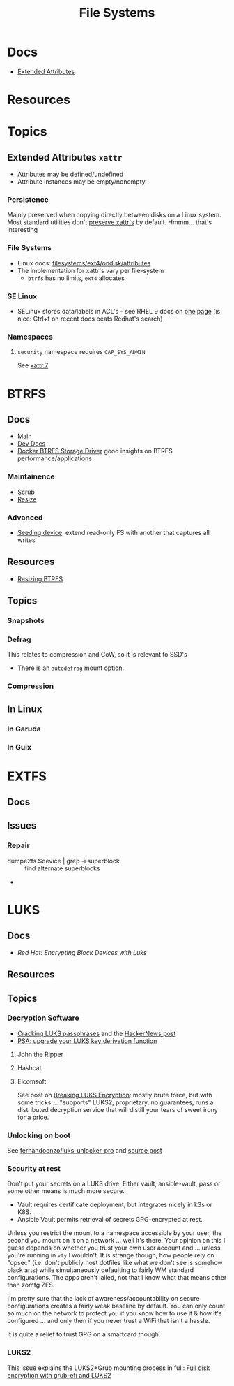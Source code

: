 :PROPERTIES:
:ID:       d7cc15ac-db8c-4eff-9a1e-f6de0eefe638
:END:
#+title: File Systems

* Docs

+ [[https://wiki.archlinux.org/title/Extended_attributes][Extended Attributes]]

* Resources

* Topics

** Extended Attributes =xattr=

+ Attributes may be defined/undefined
+ Attribute instances may be empty/nonempty.

*** Persistence

Mainly preserved when copying directly between disks on a Linux system. Most
standard utilities don't [[https://wiki.archlinux.org/title/Extended_attributes#Preserving_extended_attributes][preserve xattr's]] by default. Hmmm... that's interesting

*** File Systems

+ Linux docs: [[https://www.kernel.org/doc/Documentation/filesystems/ext4/ondisk/attributes.rst][filesystems/ext4/ondisk/attributes]]
+ The implementation for xattr's vary per file-system
  - =btrfs= has no limits, =ext4= allocates

*** SE Linux

+ SELinux stores data/labels in ACL's -- see RHEL 9 docs on [[https://docs.redhat.com/en/documentation/red_hat_enterprise_linux/9/html-single/using_selinux/index#changing-selinux-modes_changing-selinux-states-and-modes][one page]] (is nice:
  Ctrl+f on recent docs beats Redhat's search)

*** Namespaces

**** =security= namespace requires =CAP_SYS_ADMIN=

See [[https://man.archlinux.org/man/xattr.7][xattr.7]]

* BTRFS
:PROPERTIES:
:ID:       d8216961-cd6a-47cd-b82a-8cd67fe7190f
:END:

** Docs
+ [[https://btrfs.readthedocs.io/en/latest/][Main]]
+ [[https://github.com/btrfs/btrfs-dev-docs][Dev Docs]]
+ [[https://docs.docker.com/engine/storage/drivers/btrfs-driver/#ssd-performance][Docker BTRFS Storage Driver]] good insights on BTRFS performance/applications


*** Maintainence
+ [[https://btrfs.readthedocs.io/en/latest/Scrub.html][Scrub]]
+ [[https://btrfs.readthedocs.io/en/latest/Resize.html][Resize]]

*** Advanced
+ [[https://btrfs.readthedocs.io/en/latest/Seeding-device.html][Seeding device]]: extend read-only FS with another that captures all writes

** Resources
+ [[https://linuxhint.com/resize_a_btrfs_filesystem/][Resizing BTRFS]]

** Topics
*** Snapshots
*** Defrag
This relates to compression and CoW, so it is relevant to SSD's

+ There is an =autodefrag= mount option.
*** Compression

** In Linux

*** In Garuda

*** In Guix

* EXTFS
:PROPERTIES:
:ID:       faa7e444-6171-4225-9220-1b7f70ce6303
:END:

** Docs

** Issues
*** Repair
+ dumpe2fs $device | grep -i superblock :: find alternate superblocks
+

* LUKS
:PROPERTIES:
:ID:       80ccbcbb-a244-418f-be86-47e8969928a5
:END:

** Docs
+ [[11. Encrypting block devices using LUKS][Red Hat: Encrypting Block Devices with Luks]]

** Resources


** Topics

*** Decryption Software

+ [[https://diverto.github.io/2019/11/18/Cracking-LUKS-passphrases][Cracking LUKS passphrases]] and the [[https://news.ycombinator.com/item?id=21791785][HackerNews post]]
+ [[https://mjg59.dreamwidth.org/66429.html?thread=2120573][PSA: upgrade your LUKS key derivation function]]

**** John the Ripper


**** Hashcat


**** Elcomsoft

See post on [[https://blog.elcomsoft.com/2020/08/breaking-luks-encryption/][Breaking LUKS Encryption]]: mostly brute force, but with some tricks
... "supports" LUKS2, proprietary, no guarantees, runs a distributed decryption
service that will distill your tears of sweet irony for a price.

*** Unlocking on boot

See [[https://github.com/fernandoenzo/luks-unlocker-pro][fernandoenzo/luks-unlocker-pro]] and [[https://mjg59.dreamwidth.org/66429.html?thread=2120573#cmt2120573][source post]]

*** Security at rest

Don't put your secrets on a LUKS drive. Either vault, ansible-vault, pass or
some other means is much more secure.

+ Vault requires certificate deployment, but integrates nicely in k3s or K8S.
+ Ansible Vault permits retrieval of secrets GPG-encrypted at rest.

Unless you restrict the mount to a namespace accessible by your user, the second
you mount on it on a network ... well it's there. Your opinion on this I guess
depends on whether you trust your own user account and ... unless you're running
in =vty= I wouldn't.  It is strange though, how people rely on "opsec"
(i.e. don't publicly host dotfiles like what we don't see is somehow black arts)
while simultaneously defaulting to fairly WM standard configurations. The apps
aren't jailed, not that I know what that means other than zomfg ZFS.

I'm pretty sure that the lack of awareness/accountability on secure
configurations creates a fairly weak baseline by default. You can only count so
much on the network to protect you if you know how to use it & how it's
configured ... and only then if you never trust a WiFi that isn't a hassle.

It is quite a relief to trust GPG on a smartcard though.

*** LUKS2

This issue explains the LUKS2+Grub mounting process in full: [[https://issues.guix.gnu.org/55723][Full disk
encryption with grub-efi and LUKS2]]
